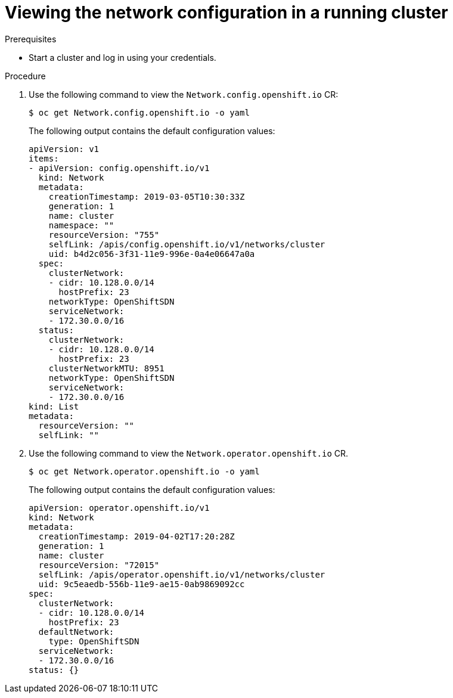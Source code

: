 // Module included in the following assemblies:
// * networking/configuring-network-operator.adoc

[id="network-view-config-{context}"]
= Viewing the network configuration in a running cluster

// Add explanation of value for this content

.Prerequisites

* Start a cluster and log in using your credentials.

.Procedure

. Use the following command to view the `Network.config.openshift.io` CR:
+
----
$ oc get Network.config.openshift.io -o yaml
----
+
The following output contains the default configuration values:
+
[source,yaml]
----
apiVersion: v1
items:
- apiVersion: config.openshift.io/v1
  kind: Network
  metadata:
    creationTimestamp: 2019-03-05T10:30:33Z
    generation: 1
    name: cluster
    namespace: ""
    resourceVersion: "755"
    selfLink: /apis/config.openshift.io/v1/networks/cluster
    uid: b4d2c056-3f31-11e9-996e-0a4e06647a0a
  spec:
    clusterNetwork:
    - cidr: 10.128.0.0/14
      hostPrefix: 23
    networkType: OpenShiftSDN
    serviceNetwork:
    - 172.30.0.0/16
  status:
    clusterNetwork:
    - cidr: 10.128.0.0/14
      hostPrefix: 23
    clusterNetworkMTU: 8951
    networkType: OpenShiftSDN
    serviceNetwork:
    - 172.30.0.0/16
kind: List
metadata:
  resourceVersion: ""
  selfLink: ""
----

. Use the following command to view the
`Network.operator.openshift.io` CR.
+
----
$ oc get Network.operator.openshift.io -o yaml
----
+
The following output contains the default configuration values:
+
[source,yaml]
----
apiVersion: operator.openshift.io/v1
kind: Network
metadata:
  creationTimestamp: 2019-04-02T17:20:28Z
  generation: 1
  name: cluster
  resourceVersion: "72015"
  selfLink: /apis/operator.openshift.io/v1/networks/cluster
  uid: 9c5eaedb-556b-11e9-ae15-0ab9869092cc
spec:
  clusterNetwork:
  - cidr: 10.128.0.0/14
    hostPrefix: 23
  defaultNetwork:
    type: OpenShiftSDN
  serviceNetwork:
  - 172.30.0.0/16
status: {}
----
